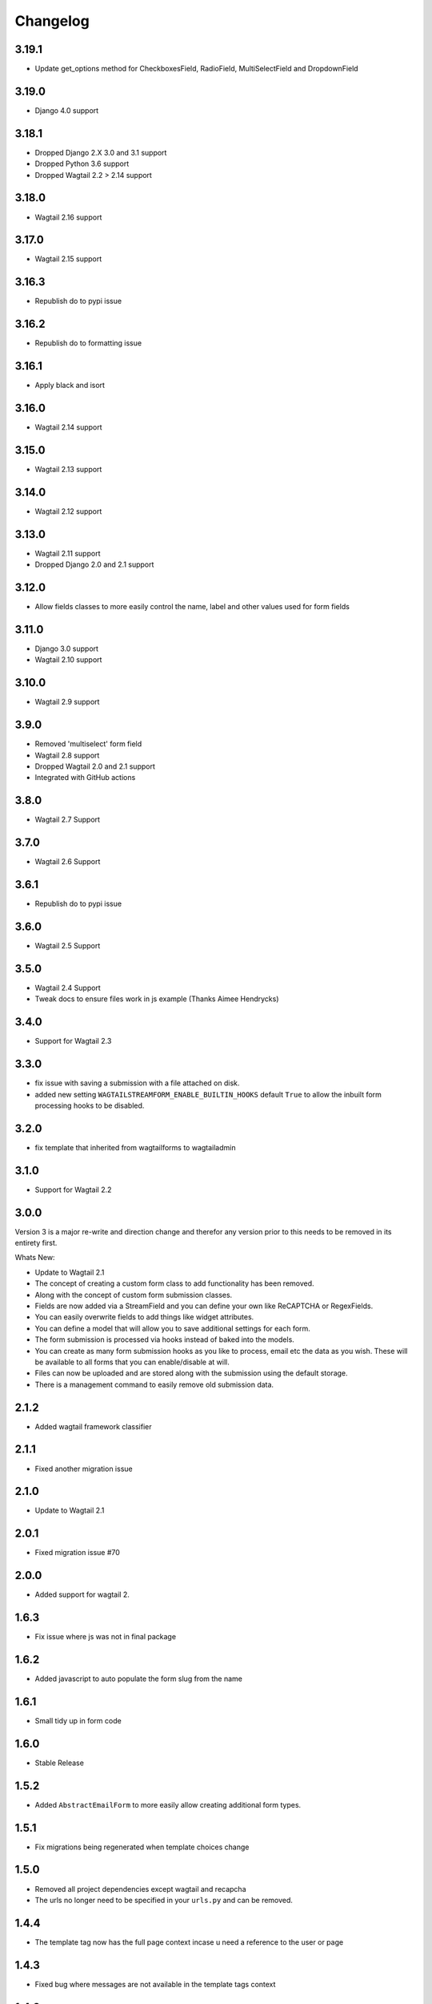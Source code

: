 *********
Changelog
*********

3.19.1
------
* Update get_options method for CheckboxesField, RadioField, MultiSelectField and DropdownField

3.19.0
------
* Django 4.0 support

3.18.1
------
* Dropped Django 2.X 3.0 and 3.1 support
* Dropped Python 3.6 support
* Dropped Wagtail 2.2 > 2.14 support

3.18.0
------
* Wagtail 2.16 support

3.17.0
------
* Wagtail 2.15 support

3.16.3
------
* Republish do to pypi issue

3.16.2
------
* Republish do to formatting issue

3.16.1
------
* Apply black and isort

3.16.0
------
* Wagtail 2.14 support

3.15.0
------
* Wagtail 2.13 support

3.14.0
------
* Wagtail 2.12 support

3.13.0
------
* Wagtail 2.11 support
* Dropped Django 2.0 and 2.1 support

3.12.0
------
* Allow fields classes to more easily control the name, label and other values used for form fields

3.11.0
------
* Django 3.0 support
* Wagtail 2.10 support

3.10.0
------
* Wagtail 2.9 support

3.9.0
-----
* Removed 'multiselect' form field
* Wagtail 2.8 support
* Dropped Wagtail 2.0 and 2.1 support
* Integrated with GitHub actions

3.8.0
-----
* Wagtail 2.7 Support

3.7.0
-----
* Wagtail 2.6 Support

3.6.1
-----
* Republish do to pypi issue

3.6.0
-----
* Wagtail 2.5 Support

3.5.0
-----
* Wagtail 2.4 Support
* Tweak docs to ensure files work in js example (Thanks Aimee Hendrycks)

3.4.0
-----
* Support for Wagtail 2.3

3.3.0
-----
* fix issue with saving a submission with a file attached on disk.
* added new setting ``WAGTAILSTREAMFORM_ENABLE_BUILTIN_HOOKS`` default ``True`` to allow the inbuilt form processing hooks to be disabled.

3.2.0
-----
* fix template that inherited from wagtailforms to wagtailadmin

3.1.0
-----
* Support for Wagtail 2.2

3.0.0
-----
Version 3 is a major re-write and direction change and therefor any version prior
to this needs to be removed in its entirety first.

Whats New:

* Update to Wagtail 2.1
* The concept of creating a custom form class to add functionality has been removed.
* Along with the concept of custom form submission classes.
* Fields are now added via a StreamField and you can define your own like ReCAPTCHA or RegexFields.
* You can easily overwrite fields to add things like widget attributes.
* You can define a model that will allow you to save additional settings for each form.
* The form submission is processed via hooks instead of baked into the models.
* You can create as many form submission hooks as you like to process, email etc the data as you wish. These will be available to all forms that you can enable/disable at will.
* Files can now be uploaded and are stored along with the submission using the default storage.
* There is a management command to easily remove old submission data.

2.1.2
-----
* Added wagtail framework classifier

2.1.1
-----
* Fixed another migration issue

2.1.0
-----
* Update to Wagtail 2.1

2.0.1
-----
* Fixed migration issue #70

2.0.0
-----
* Added support for wagtail 2.

1.6.3
-----
* Fix issue where js was not in final package

1.6.2
-----
* Added javascript to auto populate the form slug from the name

1.6.1
-----
* Small tidy up in form code

1.6.0
-----
* Stable Release

1.5.2
-----
* Added ``AbstractEmailForm`` to more easily allow creating additional form types.

1.5.1
-----
* Fix migrations being regenerated when template choices change

1.5.0
-----
* Removed all project dependencies except wagtail and recapcha
* The urls no longer need to be specified in your ``urls.py`` and can be removed.

1.4.4
-----
* The template tag now has the full page context incase u need a reference to the user or page

1.4.3
-----
* Fixed bug where messages are not available in the template tags context

1.4.2
-----
* Removed label value from recapcha field
* Added setting to set order of menu item in cms admin

1.4.1
-----
* Added an optional error message to display if the forms have errors

1.4.0
-----
* Added a template tag that can be used to render a form. Incase you want it to appear outside a streamfield

1.3.0
-----
* A form and it's fields can easily be copied to a new form from within the admin area

1.2.3
-----
* Fix paginator on submission list not remembering date filters

1.2.2
-----
* Form submission viewing and deleting permissions have been implemented

1.2.1
-----
* On the event that a form is deleted that is still referenced in a streamfield, we are rendering a generic template that can be overridden to warn the end user

1.2.0
-----
* In the form builder you can now specify a page to redirect to upon successful submission of the form
* The page mixin StreamFormPageMixin that needed to be included in every page has now been replaced by a wagtail before_serve_page hook so you will need to remove this mixin

1.1.1
-----
* Fixed bug where multiple forms of same type in a streamfield were both showing validation errors when one submitted
